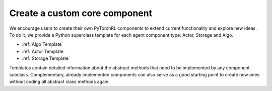 Create a custom core component
==============================

We encourage users to create their own PyTorchRL components to extend current functionality and explore new ideas. To do it, we provide a Python superclass template for each agent component type: Actor, Storage and Algo.

- :ref:`Algo Template`
- :ref:`Actor Template`
- :ref:`Storage Template`

Templates contain detailed information about the abstract methods that need to be implemented by any component subclass. Complementary, already implemented components can also serve as a good starting point to create new ones without coding all abstract class methods again.

